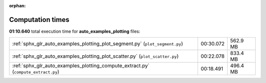 
:orphan:

.. _sphx_glr_auto_examples_plotting_sg_execution_times:

Computation times
=================
**01:10.640** total execution time for **auto_examples_plotting** files:

+------------------------------------------------------------------------------------+-----------+----------+
| :ref:`sphx_glr_auto_examples_plotting_plot_segment.py` (``plot_segment.py``)       | 00:30.072 | 562.9 MB |
+------------------------------------------------------------------------------------+-----------+----------+
| :ref:`sphx_glr_auto_examples_plotting_plot_scatter.py` (``plot_scatter.py``)       | 00:22.078 | 833.4 MB |
+------------------------------------------------------------------------------------+-----------+----------+
| :ref:`sphx_glr_auto_examples_plotting_compute_extract.py` (``compute_extract.py``) | 00:18.491 | 496.4 MB |
+------------------------------------------------------------------------------------+-----------+----------+
